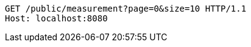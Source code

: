 [source,http,options="nowrap"]
----
GET /public/measurement?page=0&size=10 HTTP/1.1
Host: localhost:8080

----